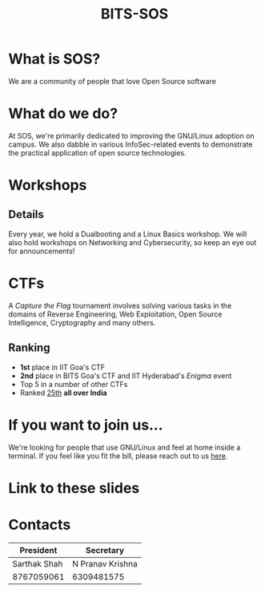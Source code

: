 #+TITLE:BITS-SOS
#+OPTIONS: toc:nil num:nil
* What is SOS?
We are a community of people that love Open Source software
* What do we do?
At SOS, we're primarily dedicated to improving the GNU/Linux adoption on campus.
We also dabble in various InfoSec-related events to demonstrate the practical application of open source technologies.
* Workshops
#+ATTR_HTML: :width 75% :height 75%
[[./workshops.png]]
** Details
Every year, we hold a Dualbooting and a Linux Basics workshop.
We will also hold workshops on Networking and Cybersecurity, so keep an eye out for announcements!
* CTFs
A /Capture the Flag/ tournament involves solving various tasks in the domains of Reverse Engineering, Web Exploitation, Open Source Intelligence, Cryptography and many others.
** Ranking
- *1st* place in IIT Goa's CTF
- *2nd* place in BITS Goa's CTF and IIT Hyderabad's /Enigma/ event
- Top 5 in a number of other CTFs
- Ranked [[https://ctftime.org/team/214250][25th]] *all over India*
* If you want to join us...
We're looking for people that use GNU/Linux and feel at home inside a terminal.
If you feel like you fit the bill, please reach out to us [[https://bits-sos.github.io/apply][here]].
* Link to these slides
#+ATTR_HTML: :width 50% :height 50%
[[./qr-raf.png]]
* Contacts

| President    | Secretary        |
|--------------+------------------|
| Sarthak Shah | N Pranav Krishna |
| 8767059061   | 6309481575       |
